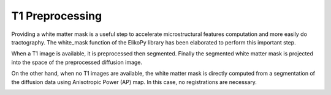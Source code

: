 .. _preprocessing-T1:

================
T1 Preprocessing
================

Providing a white matter mask is a useful step to accelerate microstructural features
computation and more easily do tractography. The white_mask function of the ElikoPy
library has been elaborated to perform this important step.

.. image:: pictures/provisoire.png
	:width: 800
	:alt: T1 preprocessing pipeline.

When a T1 image is available, it is preprocessed then segmented. Finally the
segmented white matter mask is projected into the space of the preprocessed diffusion
image.

On the other hand, when no T1 images are available, the white matter mask is directly
computed from a segmentation of the diffusion data using Anisotropic Power (AP) map. In this case, no registrations are necessary.


.. image:: pictures/APvsT1.jpg
	:width: 800
	:alt: AP map is shown in the left panels, while a T1 weighted structural image obtained from the same subject is shown in the right panel.